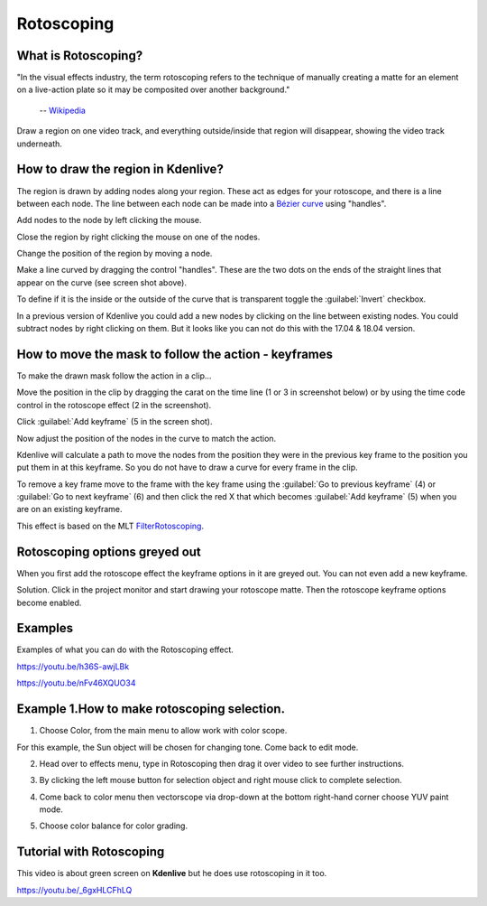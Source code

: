 .. meta::
   :description: Do your first steps with Kdenlive video editor
   :keywords: KDE, Kdenlive, quick start, first steps, documentation, user manual, video editor, open source, free, learn, easy, effects, rotoscoping, 


.. metadata-placeholder

   :authors: - Annew (https://userbase.kde.org/User:Annew)
             - Claus Christensen
             - Yuri Chornoivan
             - Ttguy (https://userbase.kde.org/User:Ttguy)
             - Bushuev (https://userbase.kde.org/User:Bushuev)
             - Roger (https://userbase.kde.org/User:Roger)
             - TheMickyRosen-Left (https://userbase.kde.org/User:TheMickyRosen-Left)
             - Maris Stalte (https://userbase.kde.org/User:limerick)

   :license: Creative Commons License SA 4.0

.. _rotoscoping:

Rotoscoping
===========


What is Rotoscoping?
--------------------

"In the visual effects industry, the term rotoscoping refers to the technique of manually creating a matte for an element on a live-action plate so it may be composited over another background."

   -- `Wikipedia <https://en.wikipedia.org/wiki/Rotoscoping>`_

Draw a region on one video track, and everything outside/inside that region will disappear, showing the video track underneath.

.. image:: /images/Kdenlive_rotoscoping.png
   :align: left
   :alt: rotoscoping

How to draw the region in Kdenlive?
-----------------------------------

The region is drawn by adding nodes along your region. These act as edges for your rotoscope, and there is a line between each node.
The line between each node can be made into a `Bézier curve <https://en.wikipedia.org/wiki/Bézier_curve>`_ using "handles".

Add nodes to the node by left clicking the mouse.

Close the region by right clicking the mouse on one of the nodes.

Change the position of the region by moving a node.

Make a line curved by dragging the control "handles". These are the two dots on the ends of the straight lines that appear on the curve (see screen shot above).

.. image:: /images/Rotoscoping_Handles.png
   :align: left
   :alt: Rotoscoping_Handles

To define if it is the inside or the outside of the curve that is transparent toggle the :guilabel:`Invert` checkbox.

In a previous version of Kdenlive you could add a new nodes by clicking on the line between existing nodes. You could subtract nodes by right clicking on them. But it looks like you can not do this with the 17.04 & 18.04 version.

How to move the mask to follow the action - keyframes
-----------------------------------------------------

To make the drawn mask follow the action in a clip...

Move the position in the clip by dragging the carat on the time line (1 or 3 in screenshot below) or by using the time code control in the rotoscope effect (2 in the screenshot).

Click :guilabel:`Add keyframe` (5 in the screen shot).

Now adjust the position of the nodes in the curve to match the action.

Kdenlive will calculate a path to move the nodes from the position they were in the previous key frame to the position you put them in at this keyframe. So you do not have to draw a curve for every frame in the clip.

To remove a key frame move to the frame with the key frame using the :guilabel:`Go to previous keyframe` (4) or :guilabel:`Go to next keyframe` (6) and then click the red X that which becomes :guilabel:`Add keyframe` (5) when you are on an existing keyframe.

.. image:: /images/Kdenlive_Rotoscoping_drag_points.png
   :align: left
   :alt: Kdenlive_Rotoscoping_drag_points

This effect is based on the MLT `FilterRotoscoping <https://www.mltframework.org/plugins/FilterRotoscoping/>`_.

Rotoscoping options greyed out
------------------------------

.. image:: /images/Roto_scoping_greyed_out.png
   :align: left
   :alt: Roto_scoping_greyed_out

When you first add the rotoscope effect the keyframe options in it are greyed out. You can not even add a new keyframe.

Solution. Click in the project monitor and start drawing your rotoscope matte. Then the rotoscope keyframe options become enabled.

Examples
--------

Examples of what you can do with the Rotoscoping effect.

https://youtu.be/h36S-awjLBk


https://youtu.be/nFv46XQUO34


Example 1.How to make rotoscoping selection.
--------------------------------------------


1. Choose Color, from the main menu to allow work with color scope.

.. image:: /images/image10.png
   :align: left
   :alt: Settings

For this example, the Sun object will be chosen for changing tone. Come back to edit mode.

.. image:: /images/image21.png
   :align: left
   :alt: Object selection

2. Head over to effects menu, type in Rotoscoping then drag it over video to see further instructions.

.. image:: /images/image13.png 
   :align: right
   :alt: Menu setting


3. By clicking the left mouse button for selection object and right mouse click to complete selection.

.. image:: /images/image14.png 
   :align: left
   :alt: Object selection

.. image:: /images/image15.png 
   :align: left 
   :alt: Object selection

4. Come back to color menu then vectorscope via drop-down at the bottom right-hand corner choose YUV paint mode.

.. image:: /images/image18.png 
   :align: left 
   :alt: YUV selection

5.  Choose color balance for color grading.

.. image:: /images/image19.png 
   :align: left 
   :alt: Color balance selection

Tutorial with Rotoscoping
-------------------------

This video is about green screen on **Kdenlive** but he does use rotoscoping in it too.

https://youtu.be/_6gxHLCFhLQ

